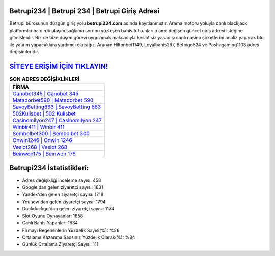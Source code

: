 ﻿Betrupi234 | Betrupi 234 | Betrupi Giriş Adresi
===================================

.. image:: images/betrupi-giris.jpg
   :width: 600
   
Betrupi bürosunun düzgün giriş yolu **betrupi234.com** adında kayıtlanmıştır. Arama motoru yoluyla canlı blackjack platformlarına direk ulaşım sağlama sorunu yüzleşen bahis tutkunları o anki değişen güncel giriş adresi isteğine gitmişlerdir. Biz de bize düşen görevi uygulamak maksadıyla kesintisiz yasadışı canlı casino şirketlerini analiz yaparak btc ile yatırım yapacaklara yardımcı olacağız. Aranan Hiltonbet1149, Loyalbahis297, Betbigo524 ve Pashagaming1108 adres değişimleridir.

`SİTEYE ERİŞİM İÇİN TIKLAYIN! <https://uclck.me/gonow>`_
==============

.. list-table:: **SON ADRES DEĞİŞİKLİKLERİ**
   :widths: 100
   :header-rows: 1

   * - FİRMA
   * - `Ganobet345 | Ganobet 345 <ganobet345-ganobet-345-ganobet-giris-adresi.html>`_
   * - `Matadorbet590 | Matadorbet 590 <matadorbet590-matadorbet-590-matadorbet-giris-adresi.html>`_
   * - `SavoyBetting663 | SavoyBetting 663 <savoybetting663-savoybetting-663-savoybetting-giris-adresi.html>`_	 
   * - `502Kulisbet | 502 Kulisbet <502kulisbet-502-kulisbet-kulisbet-giris-adresi.html>`_	 
   * - `Casinomilyon247 | Casinomilyon 247 <casinomilyon247-casinomilyon-247-casinomilyon-giris-adresi.html>`_ 
   * - `Winbir411 | Winbir 411 <winbir411-winbir-411-winbir-giris-adresi.html>`_
   * - `Sembolbet300 | Sembolbet 300 <sembolbet300-sembolbet-300-sembolbet-giris-adresi.html>`_	 
   * - `Onwin1246 | Onwin 1246 <onwin1246-onwin-1246-onwin-giris-adresi.html>`_
   * - `Veslot268 | Veslot 268 <veslot268-veslot-268-veslot-giris-adresi.html>`_
   * - `Beinwon175 | Beinwon 175 <beinwon175-beinwon-175-beinwon-giris-adresi.html>`_
	 
Betrupi234 İstatistikleri:
===================================	 
* Adres değişikliği inceleme sayısı: 458
* Google'dan gelen ziyaretçi sayısı: 1631
* Yandex'den gelen ziyaretçi sayısı: 1718
* Younow'dan gelen ziyaretçi sayısı: 1794
* Duckduckgo'dan gelen ziyaretçi sayısı: 1174
* Slot Oyunu Oynayanlar: 1858
* Canlı Bahis Yapanlar: 1634
* Firmayı Beğenenlerin Yüzdelik Sayısı(%): %26
* Ortalama Kazanma Şansınız Yüzdelik Olarak(%): %84
* Günlük Ortalama Ziyaretçi Sayısı: 111
